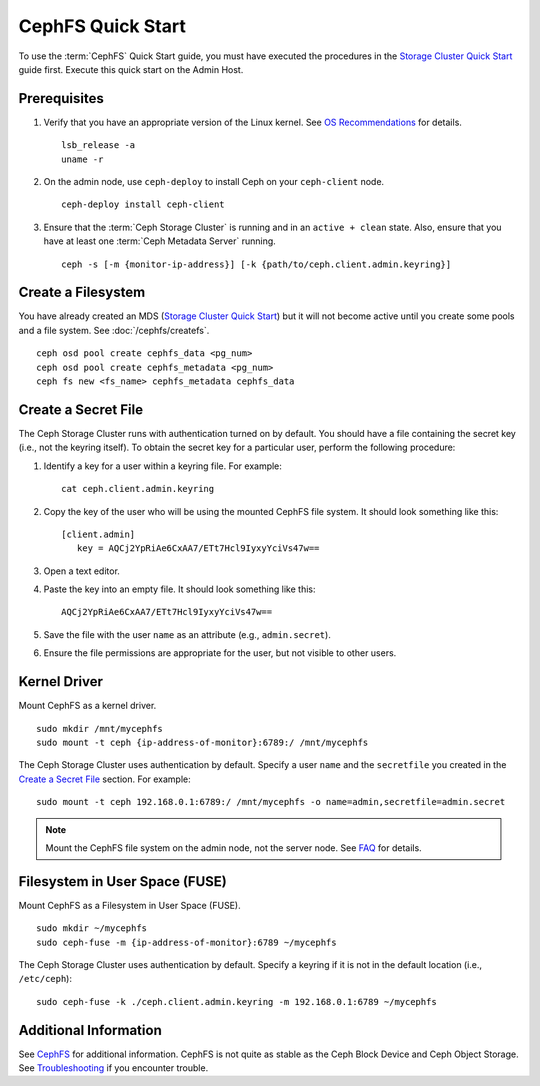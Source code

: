 ===================
 CephFS Quick Start
===================

To use the :term:`CephFS` Quick Start guide, you must have executed the
procedures in the `Storage Cluster Quick Start`_ guide first. Execute this quick
start on the Admin Host.

Prerequisites
=============

#. Verify that you have an appropriate version of the Linux kernel. 
   See `OS Recommendations`_ for details. ::
   
	lsb_release -a
	uname -r

#. On the admin node, use ``ceph-deploy`` to install Ceph on your 
   ``ceph-client`` node. ::

	ceph-deploy install ceph-client


#. Ensure that the :term:`Ceph Storage Cluster` is running and in an ``active +
   clean``  state. Also, ensure that you have at least one :term:`Ceph Metadata
   Server` running. :: 

	ceph -s [-m {monitor-ip-address}] [-k {path/to/ceph.client.admin.keyring}]


Create a Filesystem
===================

You have already created an MDS (`Storage Cluster Quick Start`_) but it will not
become active until you create some pools and a file system.  See :doc:`/cephfs/createfs`.

::

    ceph osd pool create cephfs_data <pg_num>
    ceph osd pool create cephfs_metadata <pg_num>
    ceph fs new <fs_name> cephfs_metadata cephfs_data


Create a Secret File
====================

The Ceph Storage Cluster runs with authentication turned on by default. 
You should have a file containing the secret key (i.e., not the keyring 
itself). To obtain the secret key for a particular user, perform the 
following procedure: 

#. Identify a key for a user within a keyring file. For example:: 

	cat ceph.client.admin.keyring

#. Copy the key of the user who will be using the mounted CephFS file system.
   It should look something like this:: 
	
	[client.admin]
	   key = AQCj2YpRiAe6CxAA7/ETt7Hcl9IyxyYciVs47w==

#. Open a text editor. 

#. Paste the key into an empty file. It should look something like this::

	AQCj2YpRiAe6CxAA7/ETt7Hcl9IyxyYciVs47w==

#. Save the file with the user ``name`` as an attribute 
   (e.g., ``admin.secret``).

#. Ensure the file permissions are appropriate for the user, but not
   visible to other users. 


Kernel Driver
=============

Mount CephFS as a kernel driver. ::

	sudo mkdir /mnt/mycephfs
	sudo mount -t ceph {ip-address-of-monitor}:6789:/ /mnt/mycephfs

The Ceph Storage Cluster uses authentication by default. Specify a user ``name``
and the ``secretfile`` you created  in the `Create a Secret File`_ section. For
example::

	sudo mount -t ceph 192.168.0.1:6789:/ /mnt/mycephfs -o name=admin,secretfile=admin.secret


.. note:: Mount the CephFS file system on the admin node,
   not the server node. See `FAQ`_ for details.


Filesystem in User Space (FUSE)
===============================

Mount CephFS as a Filesystem in User Space (FUSE). ::

	sudo mkdir ~/mycephfs
	sudo ceph-fuse -m {ip-address-of-monitor}:6789 ~/mycephfs

The Ceph Storage Cluster uses authentication by default. Specify a keyring if it
is not in the default location (i.e., ``/etc/ceph``)::

	sudo ceph-fuse -k ./ceph.client.admin.keyring -m 192.168.0.1:6789 ~/mycephfs


Additional Information
======================

See `CephFS`_ for additional information. CephFS is not quite as stable
as the Ceph Block Device and Ceph Object Storage. See `Troubleshooting`_
if you encounter trouble. 

.. _Storage Cluster Quick Start: ../quick-ceph-deploy
.. _CephFS: ../../cephfs/
.. _FAQ: http://wiki.ceph.com/How_Can_I_Give_Ceph_a_Try
.. _Troubleshooting: ../../cephfs/troubleshooting
.. _OS Recommendations: ../os-recommendations
